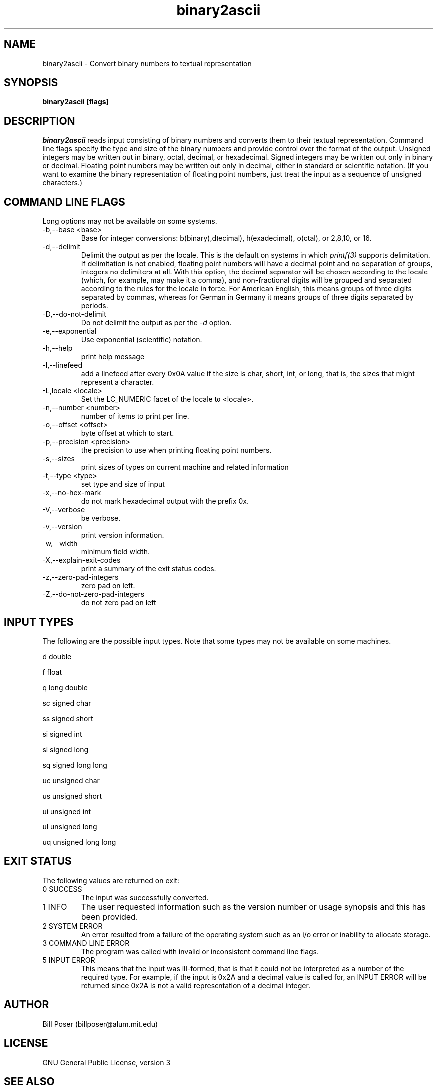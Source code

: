 .TH binary2ascii 1 "July, 2010"
.SH NAME
binary2ascii \- Convert binary numbers to textual representation
.SH SYNOPSIS
.B binary2ascii [flags]
.SH DESCRIPTION
.I binary2ascii
reads input consisting of binary numbers and converts them to their textual representation.
Command line flags specify the type and size of the binary numbers and provide control
over the format of the output. Unsigned integers may be written out in binary, octal,
decimal, or hexadecimal. Signed integers may be written out only in binary or decimal.
Floating point numbers may be written out only in decimal, either in standard or
scientific notation. (If you want to examine the binary representation of floating
point numbers, just treat the input as a sequence of unsigned characters.)
.SH COMMAND LINE FLAGS
.PP
Long options may not be available on some systems.
.IP "-b,--base <base>"
Base for integer conversions: b(binary),d(ecimal), h(exadecimal), o(ctal),
or 2,8,10, or 16.
.IP "-d,--delimit"
Delimit the output as per the locale. This is the default on systems in which
.I printf(3)
supports delimitation. If delimitation is not enabled, floating point numbers will
have a decimal point and no separation of groups, integers no delimiters at all. With this
option, the decimal separator will be chosen according to the locale (which, for example,
may make it a comma), and non-fractional digits will be grouped and separated according
to the rules for the locale in force. For American English, this means groups of three digits
separated by commas, whereas for German in Germany it means groups of three digits separated
by periods.
.IP "-D,--do-not-delimit"
Do not delimit the output as per the 
.I -d
option.
.IP "-e,--exponential"
Use exponential (scientific) notation.
.IP "-h,--help"
print help message
.IP "-l,--linefeed"
add a linefeed after every 0x0A value if the size is char, short, int, or long,
that is, the sizes that might represent a character.
.IP "-L,locale <locale>"
Set the LC_NUMERIC facet of the locale to <locale>.
.IP "-n,--number <number>"
number of items to print per line.
.IP "-o,--offset <offset>"
byte offset at which to start.
.IP "-p,--precision <precision>"
the precision to use when printing floating point numbers.
.IP "-s,--sizes"
print sizes of types on current machine and related information
.IP "-t,--type <type>"
set type and size of input
.IP "-x,--no-hex-mark"
do not mark hexadecimal output with the prefix 0x.
.IP "-V,--verbose"
be verbose.
.IP "-v,--version"
print version information.
.IP "-w,--width"
minimum field width.
.IP "-X,--explain-exit-codes"
print a summary of the exit status codes.
.IP "-z,--zero-pad-integers"
zero pad on left.
.IP "-Z,--do-not-zero-pad-integers"
do not zero pad on left
.sp
.SH INPUT TYPES
.PP
The following are the possible input types. Note that some types may not be
available on some machines.

d  double

f  float

q long double

sc signed char

ss signed short

si signed int

sl signed long

sq signed long long

uc unsigned char

us unsigned short

ui unsigned int

ul unsigned long

uq unsigned long long

.SH EXIT STATUS
.PP
The following values are returned on exit:

.IP "0 SUCCESS"
The input was successfully converted.

.IP "1 INFO"
The user requested information such as the version number or usage synopsis
and this has been provided.

.IP "2 SYSTEM ERROR"
An error resulted from a failure of the operating system such as
an i/o error or inability to allocate storage.

.IP "3 COMMAND LINE ERROR"
The program was called with invalid or inconsistent command line flags.

.IP "5 INPUT ERROR"
This means that the input was ill-formed, that is that it could not
be interpreted as a number of the required type. For example, if the input
is 0x2A and a decimal value is called for,  an INPUT ERROR will be returned
since 0x2A is not a valid representation of a decimal integer.

.SH AUTHOR
Bill Poser (billposer@alum.mit.edu)
.SH LICENSE
GNU General Public License, version 3
.SH SEE ALSO
ascii2binary(1)

